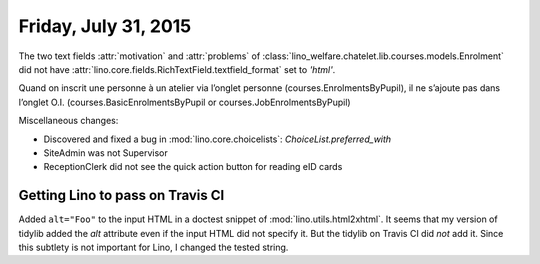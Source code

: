 =====================
Friday, July 31, 2015
=====================

The two text fields :attr:`motivation` and :attr:`problems` of
:class:`lino_welfare.chatelet.lib.courses.models.Enrolment`
did not have :attr:`lino.core.fields.RichTextField.textfield_format`
set to `'html'`.


Quand on inscrit une personne à un atelier via l’onglet personne
(courses.EnrolmentsByPupil), il ne s’ajoute pas dans l’onglet O.I.
(courses.BasicEnrolmentsByPupil or 
courses.JobEnrolmentsByPupil)

Miscellaneous changes:

- Discovered and fixed a bug in :mod:`lino.core.choicelists`:
  `ChoiceList.preferred_with`

- SiteAdmin was not Supervisor

- ReceptionClerk did not see the quick action button for reading eID cards


Getting Lino to pass on Travis CI
=================================


Added ``alt="Foo"`` to the input HTML in a doctest snippet of
:mod:`lino.utils.html2xhtml`. It seems that my version of tidylib
added the `alt` attribute even if the input HTML did not specify
it. But the tidylib on Travis CI did *not* add it. Since this subtlety
is not important for Lino, I changed the tested string.



